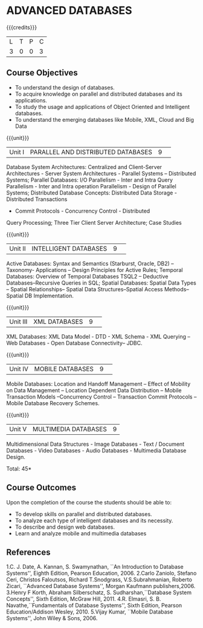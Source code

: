 * ADVANCED DATABASES 
:properties:
:author: P. Mirunalini, A. Beulah
:date: 27 June 2018
:end:

{{{credits}}}
| L | T | P | C |
| 3 | 0 | 0 | 3 |

** Course Objectives
- To understand the design of databases. 
- To acquire knowledge on parallel and distributed databases and its applications. 
- To study the usage and applications of Object Oriented and Intelligent databases. 
- To understand the emerging databases like Mobile, XML, Cloud and Big Data 

{{{unit}}}
|Unit I |PARALLEL AND DISTRIBUTED DATABASES|9| 		
Database System Architectures: Centralized and Client-Server
Architectures - Server System Architectures - Parallel Systems
-- Distributed Systems; Parallel Databases: I/O Parallelism -
Inter and Intra Query Parallelism - Inter and Intra operation
Parallelism - Design of Parallel Systems; Distributed Database
Concepts: Distributed Data Storage - Distributed Transactions
- Commit Protocols - Concurrency Control - Distributed
Query Processing; Three Tier Client Server Architecture; Case Studies

{{{unit}}}
|Unit II|INTELLIGENT DATABASES |9| 
Active Databases: Syntax and Semantics (Starburst, Oracle, DB2) --
Taxonomy- Applications -- Design Principles for Active Rules; Temporal
Databases: Overview of Temporal Databases TSQL2 -- Deductive
Databases--Recursive Queries in SQL; Spatial Databases: Spatial Data
Types -- Spatial Relationships-- Spatial Data Structures--Spatial
Access Methods-- Spatial DB Implementation.

{{{unit}}}
|Unit III|XML DATABASES |9| 
XML Databases: XML Data Model - DTD - XML Schema - XML Querying -- Web
Databases - Open Database Connectivity-- JDBC.

{{{unit}}}
|Unit IV|MOBILE DATABASES |9| 
Mobile Databases: Location and Handoff Management -- Effect of
Mobility on Data Management -- Location Dependent Data Distribution --
Mobile Transaction Models --Concurrency Control -- Transaction Commit
Protocols -- Mobile Database Recovery Schemes.

{{{unit}}}
|Unit V|MULTIMEDIA DATABASES |9|
Multidimensional Data Structures - Image Databases - Text / Document
Databases - Video Databases - Audio Databases - Multimedia Database
Design.

\hfill *Total: 45*

** Course Outcomes
Upon the completion of the course the students should be able to: 
- To develop skills on parallel and distributed databases. 
- To analyze each type of intelligent databases and its necessity.
- To describe and design web databases. 
- Learn and analyze mobile and multimedia databases


      
** References
1.C. J. Date, A. Kannan, S. Swamynathan, ``An Introduction to Database Systems'', Eighth Edition, Pearson Education, 2006. 
2.Carlo Zaniolo, Stefano Ceri, Christos Faloutsos, Richard T.Snodgrass, V.S.Subrahmanian, Roberto Zicari, ``Advanced Database Systems'', Morgan Kaufmann publishers,2006. 
3.Henry F Korth, Abraham Silberschatz, S. Sudharshan,``Database System Concepts'', Sixth Edition, McGraw Hill, 2011. 
4.R. Elmasri, S. B. Navathe,``Fundamentals of Database Systems'', Sixth Edition, Pearson Education/Addison Wesley, 2010.
5.Vijay Kumar, ``Mobile Database Systems'', John Wiley & Sons, 2006. 

